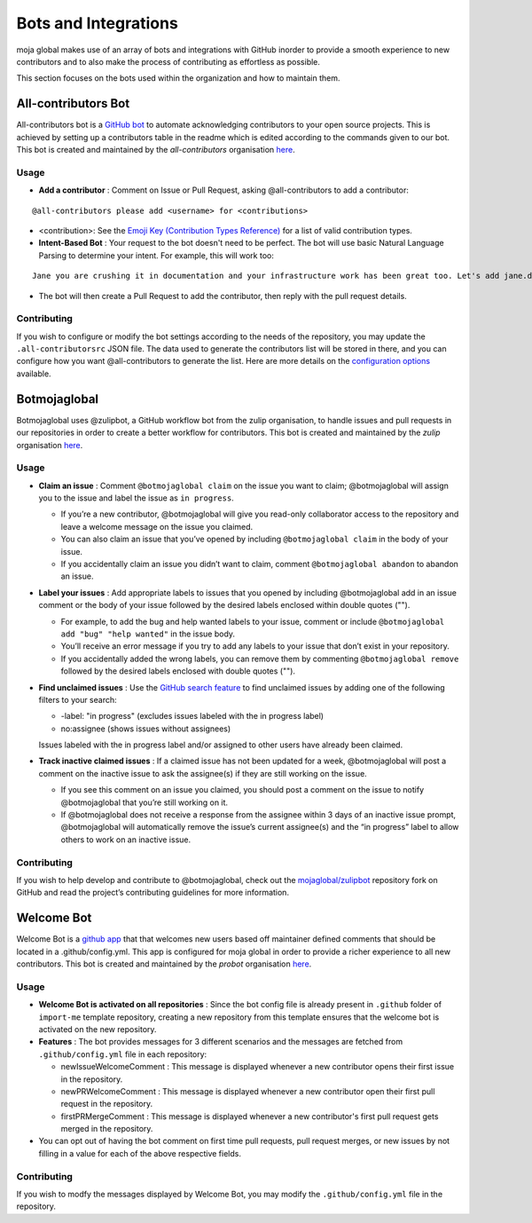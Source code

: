 .. _DeveloperWorkflow:

Bots and Integrations
#####################

moja global makes use of an array of bots and integrations with GitHub inorder to provide a smooth experience to new contributors and to also make the process of contributing as effortless as possible.

This section focuses on the bots used within the organization and how to maintain them.

All-contributors Bot
--------------------

All-contributors bot is a `GitHub bot <https://github.com/apps/allcontributors/installations/new>`_ to automate acknowledging contributors to your open source projects. This is achieved by setting up a contributors table in the readme which is edited according to the commands given to our bot.
This bot is created and maintained by the `all-contributors` organisation `here <https://github.com/all-contributors/all-contributors>`_.

**Usage**
=========
* **Add a contributor** : Comment on Issue or Pull Request, asking @all-contributors to add a contributor:
::

    @all-contributors please add <username> for <contributions>

* <contribution>: See the `Emoji Key (Contribution Types Reference) <https://allcontributors.org/docs/en/emoji-key>`_ for a list of valid contribution types.

* **Intent-Based Bot** : Your request to the bot doesn't need to be perfect. The bot will use basic Natural Language Parsing to determine your intent. For example, this will work too:

::

  Jane you are crushing it in documentation and your infrastructure work has been great too. Let's add jane.doe23 for her contributions. cc @all-contributors``

* The bot will then create a Pull Request to add the contributor, then reply with the pull request details.

Contributing
============

If you wish to configure or modify the bot settings according to the needs of the repository, you may update the  ``.all-contributorsrc`` JSON file. The data used to generate the contributors list will be stored in there, and you can configure how you want @all-contributors to generate the list.
Here are more details on the `configuration options <https://allcontributors.org/docs/en/bot/configuration>`_ available.


Botmojaglobal
-------------

Botmojaglobal uses @zulipbot, a GitHub workflow bot from the zulip organisation, to handle issues and pull requests in our repositories in order to create a better workflow for contributors.
This bot is created and maintained by the `zulip` organisation `here <https://github.com/zulip/zulipbot>`_.

**Usage**
=========
* **Claim an issue** : Comment ``@botmojaglobal claim`` on the issue you want to claim; @botmojaglobal will assign you to the issue and label the issue as ``in progress``.

  * If you’re a new contributor, @botmojaglobal will give you read-only collaborator access to the repository and leave a welcome message on the issue you claimed.

  * You can also claim an issue that you’ve opened by including ``@botmojaglobal claim`` in the body of your issue.

  * If you accidentally claim an issue you didn’t want to claim, comment ``@botmojaglobal abandon`` to abandon an issue.

* **Label your issues** : Add appropriate labels to issues that you opened by including @botmojaglobal add in an issue comment or the body of your issue followed by the desired labels enclosed within double quotes ("").

  * For example, to add the bug and help wanted labels to your issue, comment or include ``@botmojaglobal add "bug" "help wanted"`` in the issue body.

  * You’ll receive an error message if you try to add any labels to your issue that don’t exist in your repository.

  * If you accidentally added the wrong labels, you can remove them by commenting  ``@botmojaglobal remove`` followed by the desired labels enclosed with double quotes ("").

* **Find unclaimed issues** : Use the `GitHub search feature <https://help.github.com/en/articles/using-search-to-filter-issues-and-pull-requests>`_ to find unclaimed issues by adding one of the following filters to your search:

  * -label: "in progress" (excludes issues labeled with the in progress label)

  * no:assignee (shows issues without assignees)

  Issues labeled with the in progress label and/or assigned to other users have already been claimed.

* **Track inactive claimed issues** : If a claimed issue has not been updated for a week, @botmojaglobal will post a comment on the inactive issue to ask the assignee(s) if they are still working on the issue.

  * If you see this comment on an issue you claimed, you should post a comment on the issue to notify @botmojaglobal that you’re still working on it.

  * If @botmojaglobal does not receive a response from the assignee within 3 days of an inactive issue prompt, @botmojaglobal will automatically remove the issue’s current assignee(s) and the “in progress” label to allow others to work on an inactive issue.

Contributing
============
If you wish to help develop and contribute to @botmojaglobal, check out the `mojaglobal/zulipbot  <https://github.com/moja-global/zulipbot>`_ repository fork on GitHub and read the project’s contributing guidelines for more information.

Welcome Bot
-----------
Welcome Bot is a `github app <https://github.com/apps/welcome>`_ that that welcomes new users based off maintainer defined comments that should be located in a .github/config.yml. This app is configured for moja global in order to provide a richer experience to all new contributors.
This bot is created and maintained by the `probot` organisation  `here <https://github.com/probot>`_.

**Usage**
=========
* **Welcome Bot is activated on all repositories** : Since the bot config file is already present in ``.github`` folder of ``import-me`` template repository, creating a new repository from this template ensures that the welcome bot is activated on the new repository.
* **Features** : The bot provides messages for 3 different scenarios and the messages are fetched from ``.github/config.yml`` file in each repository:

  * newIssueWelcomeComment : This message is displayed whenever a new contributor opens their first issue in the repository.

  * newPRWelcomeComment : This message is displayed whenever a new contributor open their first pull request in the repository.

  * firstPRMergeComment : This message is displayed whenever a new contributor's first pull request gets merged in the repository.

* You can opt out of having the bot comment on first time pull requests, pull request merges, or new issues by not filling in a value for each of the above respective fields.

Contributing
============
If you wish to modfy the messages displayed by Welcome Bot, you may modify the ``.github/config.yml`` file in the repository.
